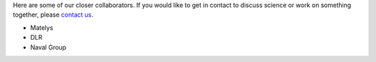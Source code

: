 .. title: Our Collaborators
.. slug: collaborators
.. date: 2024-07-08 12:49:20 UTC+01:00
.. tags: 
.. category: 
.. link: 
.. description: 
.. type: text

Here are some of our closer collaborators. If you would like to get in contact
to discuss science or work on something together, please `contact us
<../contact>`_.

..
   TODO: Links!

- Matelys

- DLR

- Naval Group

